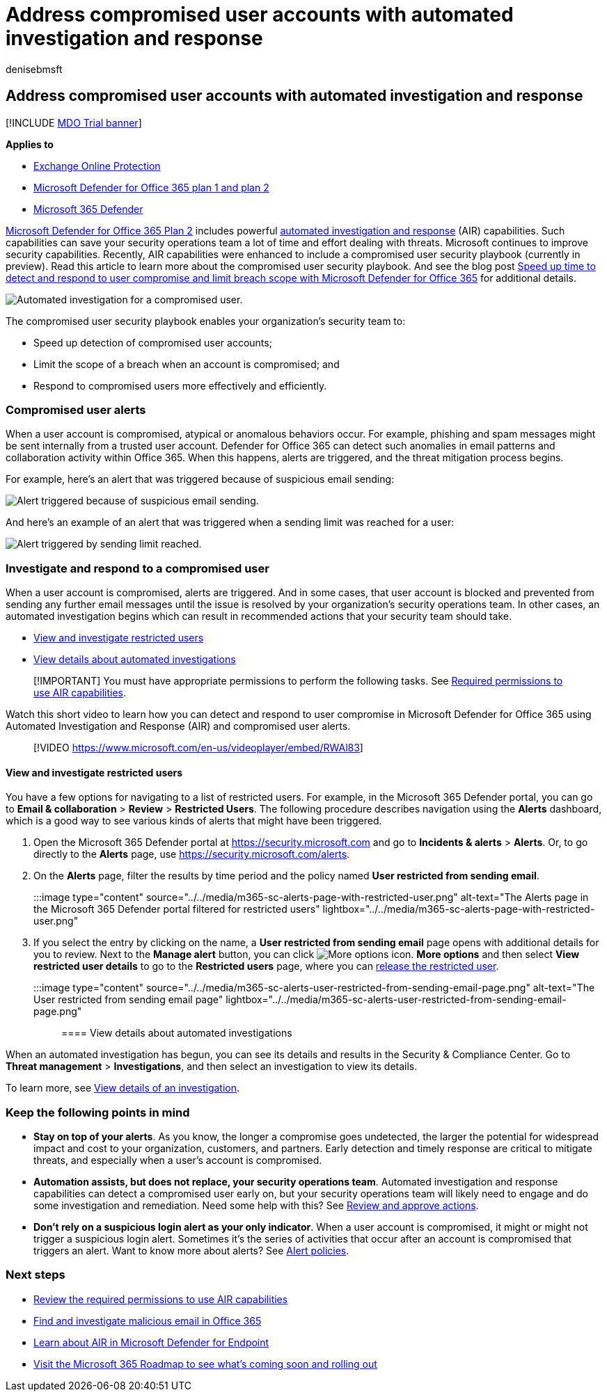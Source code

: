 = Address compromised user accounts with automated investigation and response
:audience: ITPro
:author: denisebmsft
:description: Learn how to speed up the process of detecting and addressing compromised user accounts with automated investigation and response capabilities in Microsoft Defender for Office 365 Plan 2.
:keywords: AIR, autoIR, Microsoft Defender for Endpoint, automated, investigation, response, remediation, threats, advanced, threat, protection, compromised
:manager: dansimp
:ms.author: deniseb
:ms.collection: M365-security-compliance
:ms.custom:
:ms.date: 06/10/2021
:ms.localizationpriority: medium
:ms.service: microsoft-365-security
:ms.subservice: mdo
:ms.topic: article
:search.appverid: ["MET150", "MOE150"]

== Address compromised user accounts with automated investigation and response

[!INCLUDE xref:../includes/mdo-trial-banner.adoc[MDO Trial banner]]

*Applies to*

* xref:exchange-online-protection-overview.adoc[Exchange Online Protection]
* xref:defender-for-office-365.adoc[Microsoft Defender for Office 365 plan 1 and plan 2]
* xref:../defender/microsoft-365-defender.adoc[Microsoft 365 Defender]

link:defender-for-office-365.md#microsoft-defender-for-office-365-plan-1-and-plan-2[Microsoft Defender for Office 365 Plan 2] includes powerful xref:office-365-air.adoc[automated investigation and response] (AIR) capabilities.
Such capabilities can save your security operations team a lot of time and effort dealing with threats.
Microsoft continues to improve security capabilities.
Recently, AIR capabilities were enhanced to include a compromised user security playbook (currently in preview).
Read this article to learn more about the compromised user security playbook.
And see the blog post https://techcommunity.microsoft.com/t5/Security-Privacy-and-Compliance/Speed-up-time-to-detect-and-respond-to-user-compromise-and-limit/ba-p/977053[Speed up time to detect and respond to user compromise and limit breach scope with Microsoft Defender for Office 365] for additional details.

image::/microsoft-365/media/office365atp-compduserinvestigation.jpg[Automated investigation for a compromised user.]

The compromised user security playbook enables your organization's security team to:

* Speed up detection of compromised user accounts;
* Limit the scope of a breach when an account is compromised;
and
* Respond to compromised users more effectively and efficiently.

=== Compromised user alerts

When a user account is compromised, atypical or anomalous behaviors occur.
For example, phishing and spam messages might be sent internally from a trusted user account.
Defender for Office 365 can detect such anomalies in email patterns and collaboration activity within Office 365.
When this happens, alerts are triggered, and the threat mitigation process begins.

For example, here's an alert that was triggered because of suspicious email sending:

image::/microsoft-365/media/office365atp-suspiciousemailsendalert.jpg[Alert triggered because of suspicious email sending.]

And here's an example of an alert that was triggered when a sending limit was reached for a user:

image::/microsoft-365/media/office365atp-sendinglimitreached.jpg[Alert triggered by sending limit reached.]

=== Investigate and respond to a compromised user

When a user account is compromised, alerts are triggered.
And in some cases, that user account is blocked and prevented from sending any further email messages until the issue is resolved by your organization's security operations team.
In other cases, an automated investigation begins which can result in recommended actions that your security team should take.

* <<view-and-investigate-restricted-users,View and investigate restricted users>>
* <<view-details-about-automated-investigations,View details about automated investigations>>

____
[!IMPORTANT] You must have appropriate permissions to perform the following tasks.
See link:office-365-air.md#required-permissions-to-use-air-capabilities[Required permissions to use AIR capabilities].
____

Watch this short video to learn how you can detect and respond to user compromise in Microsoft Defender for Office 365 using Automated Investigation and Response (AIR) and compromised user alerts.

____
[!VIDEO https://www.microsoft.com/en-us/videoplayer/embed/RWAl83]
____

==== View and investigate restricted users

You have a few options for navigating to a list of restricted users.
For example, in the Microsoft 365 Defender portal, you can go to *Email & collaboration* > *Review* > *Restricted Users*.
The following procedure describes navigation using the *Alerts* dashboard, which is a good way to see various kinds of alerts that might have been triggered.

. Open the Microsoft 365 Defender portal at https://security.microsoft.com and go to *Incidents & alerts* > *Alerts*.
Or, to go directly to the *Alerts* page, use https://security.microsoft.com/alerts.
. On the *Alerts* page, filter the results by time period and the policy named *User restricted from sending email*.
+
:::image type="content" source="../../media/m365-sc-alerts-page-with-restricted-user.png" alt-text="The Alerts page in the Microsoft 365 Defender portal filtered for restricted users" lightbox="../../media/m365-sc-alerts-page-with-restricted-user.png":::

. If you select the entry by clicking on the name, a *User restricted from sending email* page opens with additional details for you to review.
Next to the *Manage alert* button, you can click image:../../media/m365-cc-sc-more-actions-icon.png[More options icon.] *More options* and then select *View restricted user details* to go to the *Restricted users* page, where you can xref:removing-user-from-restricted-users-portal-after-spam.adoc[release the restricted user].

:::image type="content" source="../../media/m365-sc-alerts-user-restricted-from-sending-email-page.png" alt-text="The User restricted from sending email page" lightbox="../../media/m365-sc-alerts-user-restricted-from-sending-email-page.png":::

==== View details about automated investigations

When an automated investigation has begun, you can see its details and results in the Security & Compliance Center.
Go to *Threat management* > *Investigations*, and then select an investigation to view its details.

To learn more, see xref:air-view-investigation-results.adoc[View details of an investigation].

=== Keep the following points in mind

* *Stay on top of your alerts*.
As you know, the longer a compromise goes undetected, the larger the potential for widespread impact and cost to your organization, customers, and partners.
Early detection and timely response are critical to mitigate threats, and especially when a user's account is compromised.
* *Automation assists, but does not replace, your security operations team*.
Automated investigation and response capabilities can detect a compromised user early on, but your security operations team will likely need to engage and do some investigation and remediation.
Need some help with this?
See xref:air-review-approve-pending-completed-actions.adoc[Review and approve actions].
* *Don't rely on a suspicious login alert as your only indicator*.
When a user account is compromised, it might or might not trigger a suspicious login alert.
Sometimes it's the series of activities that occur after an account is compromised that triggers an alert.
Want to know more about alerts?
See xref:../../compliance/alert-policies.adoc[Alert policies].

=== Next steps

* link:office-365-air.md#required-permissions-to-use-air-capabilities[Review the required permissions to use AIR capabilities]
* xref:investigate-malicious-email-that-was-delivered.adoc[Find and investigate malicious email in Office 365]
* link:/windows/security/threat-protection/microsoft-defender-atp/automated-investigations[Learn about AIR in Microsoft Defender for Endpoint]
* https://www.microsoft.com/microsoft-365/roadmap?filters=[Visit the Microsoft 365 Roadmap to see what's coming soon and rolling out]
